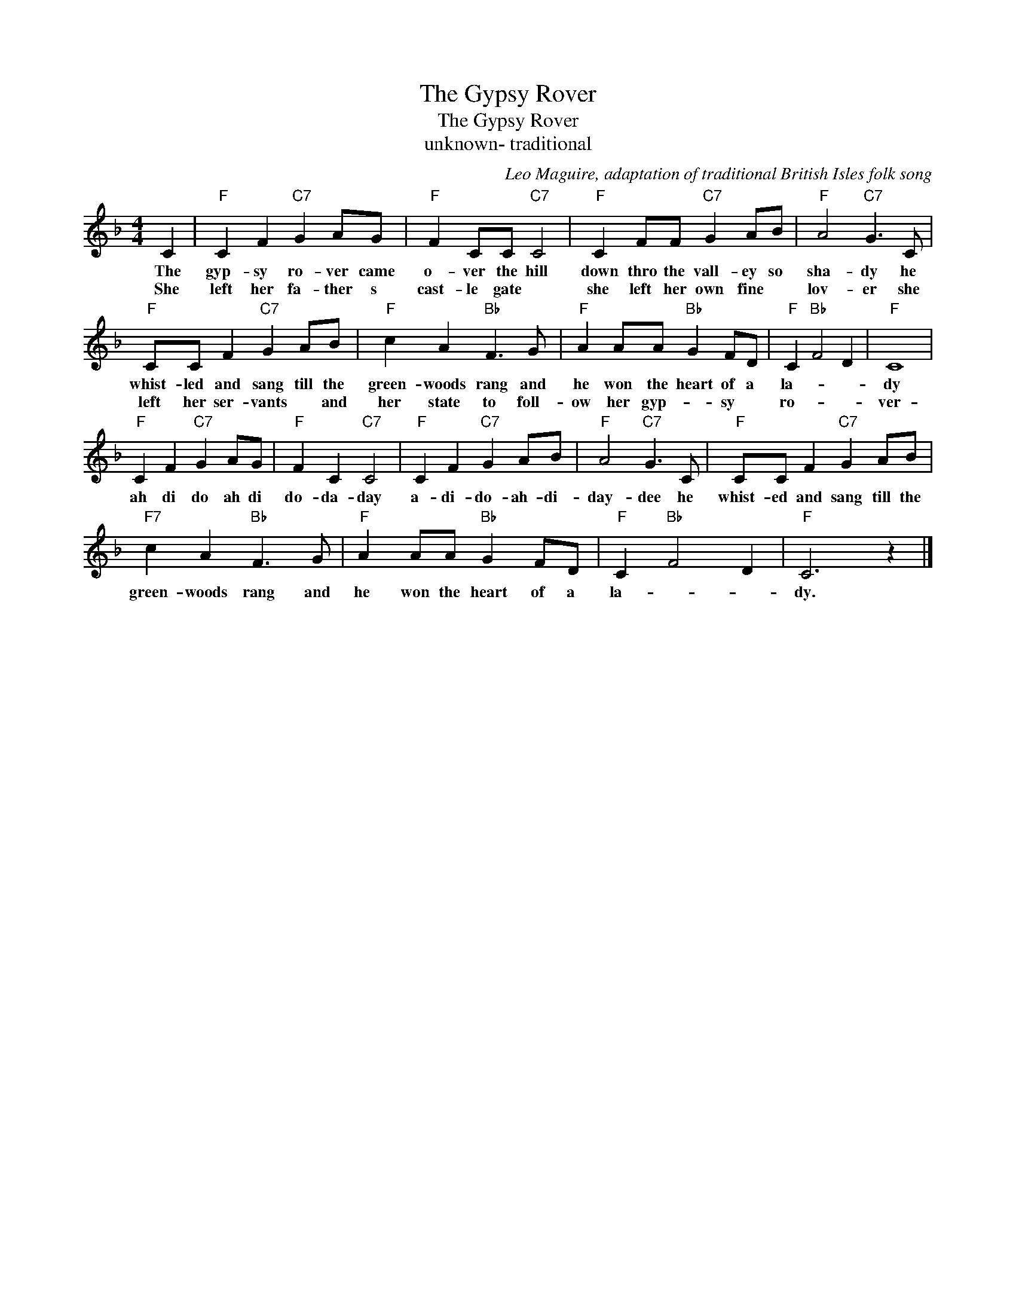 X:1
T:The Gypsy Rover
T:The Gypsy Rover
T:unknown- traditional
C:Leo Maguire, adaptation of traditional British Isles folk song
Z:All Rights Reserved
L:1/8
M:4/4
K:F
V:1 treble 
%%MIDI program 4
V:1
 C2 |"F" C2 F2"C7" G2 AG |"F" F2 CC"C7" C4 |"F" C2 FF"C7" G2 AB |"F" A4"C7" G3 C | %5
w: The|gyp- sy ro- ver came|o- ver the hill|down thro the vall- ey so|sha- dy he|
w: She|left her fa- ther s|cast- le gate *|she left her own fine *|lov- er she|
"F" CC F2"C7" G2 AB |"F" c2 A2"Bb" F3 G |"F" A2 AA"Bb" G2 FD |"F" C2"Bb" F4 D2 |"F" C8 | %10
w: whist- led and sang till the|green- woods rang and|he won the heart of a|la- * *|dy|
w: left her ser- vants * and|her state to foll-|ow her gyp- * sy *|ro- * *|ver-|
"F" C2 F2"C7" G2 AG |"F" F2 C2"C7" C4 |"F" C2 F2"C7" G2 AB |"F" A4"C7" G3 C |"F" CC F2"C7" G2 AB | %15
w: ah di do ah di|do- da- day|a- di- do- ah- di-|day- dee he|whist- ed and sang till the|
w: |||||
"F7" c2 A2"Bb" F3 G |"F" A2 AA"Bb" G2 FD |"F" C2"Bb" F4 D2 |"F" C6 z2 |] %19
w: green- woods rang and|he won the heart of a|la- * *|dy.|
w: ||||

